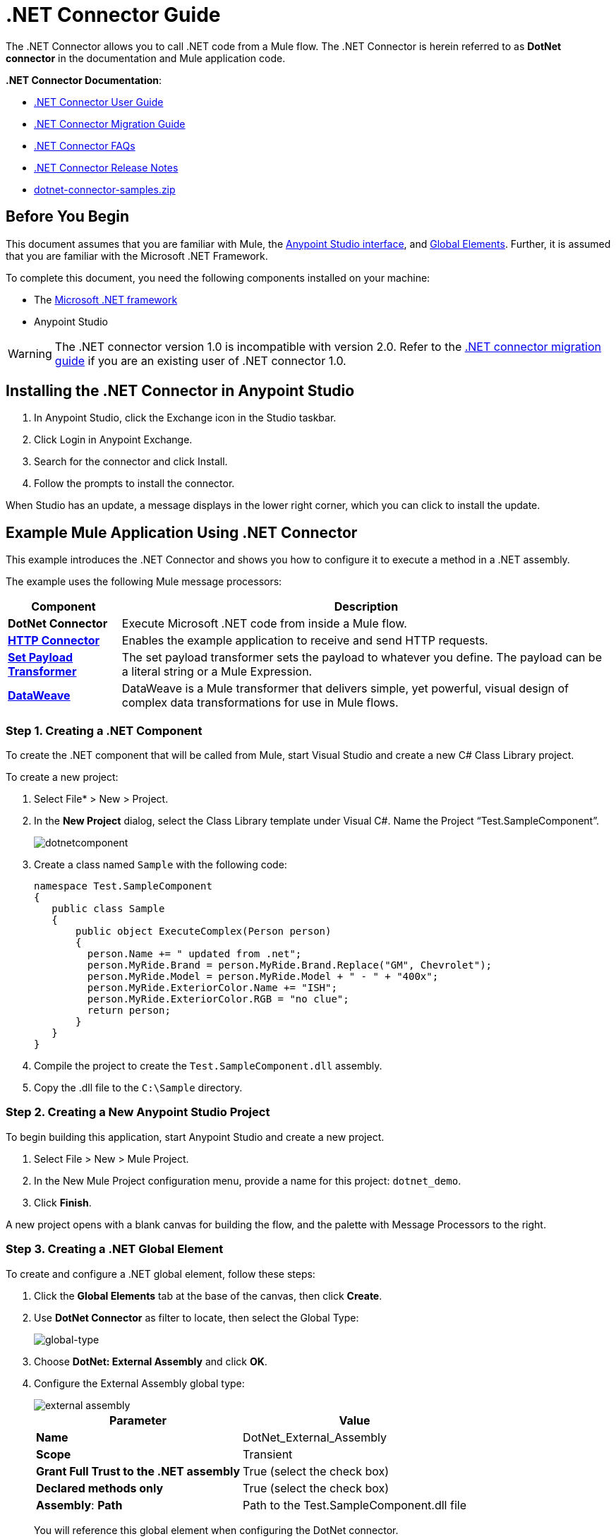 = .NET Connector Guide
:keywords: dotnet connector, dotnet, dot net, microsoft, c#, c sharp, visual studio, visual basic
:page-aliases: 3.9@mule-runtime::dotnet-connector-guide.adoc

The .NET Connector allows you to call .NET code from a Mule flow.
The .NET Connector is herein referred to as *DotNet connector* in the documentation and Mule application code.

*.NET Connector Documentation*:

* xref:dotnet-connector-user-guide.adoc[.NET Connector User Guide]
* xref:dotnet-connector-migration-guide.adoc[.NET Connector Migration Guide]
* xref:dotnet-connector-faqs.adoc[.NET Connector FAQs]
* xref:release-notes::connector/dotnet-connector-release-notes.adoc[.NET Connector Release Notes]
* link:{attachmentsdir}/dotnet-connector-samples.zip[dotnet-connector-samples.zip]

== Before You Begin

This document assumes that you are familiar with Mule, the xref:6@studio::index.adoc[Anypoint Studio interface], and xref:3.9@mule-runtime::global-elements.adoc[Global Elements]. Further, it is assumed that you are familiar with the Microsoft .NET Framework.

To complete this document, you need the following components installed on your machine:

* The http://www.microsoft.com/net[Microsoft .NET framework]

* Anypoint Studio

[WARNING]
====
The .NET connector version 1.0 is incompatible with version 2.0. Refer to the xref:dotnet-connector-migration-guide.adoc[.NET connector migration guide] if you are an existing user of .NET connector 1.0.
====

== Installing the .NET Connector in Anypoint Studio

. In Anypoint Studio, click the Exchange icon in the Studio taskbar.
. Click Login in Anypoint Exchange.
. Search for the connector and click Install.
. Follow the prompts to install the connector.

When Studio has an update, a message displays in the lower right corner, which you can click to install the update.

== Example Mule Application Using .NET Connector

This example introduces the .NET Connector and shows you how to configure it to execute a method in a .NET assembly.

The example uses the following Mule message processors:

[%header%autowidth.spread]
|===
|Component |Description
|*DotNet Connector* |Execute Microsoft .NET code from inside a Mule flow.
|*xref:3.9@mule-runtime::http-connector.adoc[HTTP Connector]* |Enables the example application to receive and send HTTP requests.
|*xref:3.9@mule-runtime::set-payload-transformer-reference.adoc[Set Payload Transformer]* |The set payload transformer sets the payload to whatever you define. The payload can be a literal string or a Mule Expression.
|*xref:3.9@mule-runtime::dataweave.adoc[DataWeave]* |DataWeave is a Mule transformer that delivers simple, yet powerful, visual design of complex data transformations for use in Mule flows.
|===

=== Step 1. Creating a .NET Component

To create the .NET component that will be called from Mule, start Visual Studio and create a new C# Class Library project.

To create a new project:

. Select File* > New > Project.

. In the *New Project* dialog, select the Class Library template under Visual C#.  Name the Project “Test.SampleComponent”.
+
image::dotnetcomponent.png[]

. Create a class named `Sample` with the following code:
+
[source,text,linenums]
----
namespace Test.SampleComponent
{
   public class Sample
   {
       public object ExecuteComplex(Person person)
       {
         person.Name += " updated from .net";
         person.MyRide.Brand = person.MyRide.Brand.Replace("GM", Chevrolet");
         person.MyRide.Model = person.MyRide.Model + " - " + "400x";
         person.MyRide.ExteriorColor.Name += "ISH";
         person.MyRide.ExteriorColor.RGB = "no clue";
         return person;
       }
   }
}
----

. Compile the project to create the `Test.SampleComponent.dll` assembly.

. Copy the .dll file to the `C:\Sample` directory.

=== Step 2. Creating a New Anypoint Studio Project

To begin building this application, start Anypoint Studio and create a new project.

. Select File > New > Mule Project.

. In the New Mule Project configuration menu, provide a name for this project: `dotnet_demo`.

. Click *Finish*.

A new project opens with a blank canvas for building the flow, and the palette with Message Processors to the right.

=== Step 3. Creating a .NET Global Element

To create and configure a .NET global element, follow these steps:

. Click the *Global Elements* tab at the base of the canvas, then click *Create*.

. Use *DotNet Connector* as filter to locate, then select the Global Type:
+
image::dotnet-connector-guide-global-type.png[global-type]
+
. Choose *DotNet: External Assembly* and click *OK*.
. Configure the External Assembly global type:
+
image::dotnet-connector-guide-global-element-external-assembly.png[external assembly]
+
[%header%autowidth.spread]
|===
|Parameter | Value
|*Name* |DotNet_External_Assembly
|*Scope* |Transient
|*Grant Full Trust to the .NET assembly* |True (select the check box)
|*Declared methods only* |True (select the check box)
|*Assembly*: *Path* |Path to the Test.SampleComponent.dll file
|===
+
You will reference this global element when configuring the DotNet connector.

=== Step 4. Creating a Demo Flow Using Studio Visual Editor

. Drag an HTTP connector onto the canvas, then select it to open the properties editor console.
. Add a new HTTP Listener Configuration global element:
.. In *Basic Settings*, click the Add button:
+
image::connector-configuration.png[http listener connector config add button]
+
..  Configure the following HTTP parameters:
+
[%header%autowidth.spread]
|===
|Field |Value
|*Port* |8081
|*Path* |dotnet
|*Host* |localhost
|*Exchange Patterns* |request-response
|*Display Name* |HTTP (or any other name you prefer)
|===
. Reference the HTTP Listener Configuration global element you created in the previous step:
+
image::select-global-element.png[reference global element]
. Drag a *Set payload* transformer onto the canvas, then select it to open the properties editor console.
. Configure the required filter parameters as follows:
+
[%header%autowidth.spread]
|===
|Field |Value
|*Value* |`{ "name" : "bar", "lastName" :  "foo", "id" : 1, "myRide" : { "Model" : "Coupe", "Brand" : "GM", "Color" : { "Name" : "red", "RGB" : "123,220,213" } } }}`
|*Display Name* |Set Payload (or any other name you prefer)
|===

+
The string you enter in the *Value* field represents a serialized JSON object for a Person class, defined in Java:
+
[source,java,linenums]
----
namespace Test.SampleComponent{
  public class Person
    {
        public string Name {
          get; set;
        }
        public int Id {
          get; set;
        }
        public string LastName {
          get; set;
        }
        public Car MyRide {
          get; set;
        }
    }
    public class Car
    {
       public string Model {
         get; set;
       }
       public string Brand {
         get; set;
       }
       public Color ExteriorColor {
         get; set;
       }
    }
}
----
+
. Create a JSON sample file in your project named *input.json* and copy the following content into it for the DataWeave to use as example input.
+
[source,text,linenums]
----
"person" : { "name" : "bar", "lastName" :  "foo", "id" : 1, "myRide" : { "Model" : "Coupe", "Brand" : "GM", "Color" : { "Name" : "red", "RGB" : "123,220,213" }  } }}
----
+
. Drag a *Transform Message* component from the palette, and place it into the canvas after the *Set Payload* transformer.
. In the *Transform Message* component, click *Define metadata*.
+
image::dotnet-connector-guide-9a049.png[example json referenced]
+
. Click the "Add" button to enter a type ID for the JSON sample file you are going to reference. This will be the label for your input.
. Similarly define your output metadata back in the *Transform Message* properties editor if the metadata from the .NET connector has not already been sensed by DataSense.
+
image::dotnet-connector-guide-2da72.png[transform message output section]
. Drag the .NET connector onto the palette, then place it into the canvas after the set payload transformer. Configure the DotNet connector as shown below.
+
image::dotnet-connector-screen.png[]
+
image::dotnet-connector-guide-21c12.png[dotnet connector properties]
+
[NOTE]
====
The “Type” dropdown in the .NET connector properties is the .NET type that will be reflected upon to see which method it should call. The “Method” reference is the method on the type that was selected in the “Type” dropdown which will be invoked by the connector.
====
+
[%header%autowidth.spread]
|===
|Field |Value
|*Operation* |Execute
|*Method* |Test.SampleComponent.Sample.ExecuteComplex(Test.SampleComponent.Person person)
|*Display Name* |DotNet Connector (or any other name you prefer)
|*Connector Configuration* |DotNet_External_Assembly
|===
+
[NOTE]
====
Note that the *Config Reference* field references the DotNet global element created previously.
====

After completing the above steps, your application flow should look like this:

image::dotnet-connector-guide-22ab1.png[dotnet connector example flow]

==== Creating a Demo Flow Using XML Code

[source,xml,linenums]
----
<?xml version="1.0" encoding="UTF-8"?>

<mule xmlns:dw="http://www.mulesoft.org/schema/mule/ee/dw" xmlns:metadata="http://www.mulesoft.org/schema/mule/metadata" xmlns:http="http://www.mulesoft.org/schema/mule/http" xmlns:dotnet="http://www.mulesoft.org/schema/mule/dotnet" xmlns="http://www.mulesoft.org/schema/mule/core" xmlns:doc="http://www.mulesoft.org/schema/mule/documentation"
	xmlns:spring="http://www.springframework.org/schema/beans"
	xmlns:xsi="http://www.w3.org/2001/XMLSchema-instance"
	xsi:schemaLocation="http://www.springframework.org/schema/beans http://www.springframework.org/schema/beans/spring-beans-current.xsd
http://www.mulesoft.org/schema/mule/core http://www.mulesoft.org/schema/mule/core/current/mule.xsd
http://www.mulesoft.org/schema/mule/dotnet http://www.mulesoft.org/schema/mule/dotnet/current/mule-dotnet.xsd
http://www.mulesoft.org/schema/mule/http http://www.mulesoft.org/schema/mule/http/current/mule-http.xsd
http://www.mulesoft.org/schema/mule/ee/dw http://www.mulesoft.org/schema/mule/ee/dw/current/dw.xsd">
    <dotnet:externalConfig name="DotNet__External_Assembly" scope="Transient" path="C:\Samples\Test.SampleComponent.dll" doc:name="DotNet: External Assembly"/>
    <flow name="dotnet-connectorFlow">
        <http:listener config-ref="HTTP_Listener_Configuration" path="/" doc:name="HTTP"/>
        <set-payload value="{ &quot;name&quot; : &quot;bar&quot;, &quot;lastName&quot; :  &quot;foo&quot;, &quot;id&quot; : 1, &quot;myRide&quot; : { &quot;Model&quot; : &quot;Coupe&quot;, &quot;Brand&quot; : &quot;GM&quot;, &quot;Color&quot; : { &quot;Name&quot; : &quot;red&quot;, &quot;RGB&quot; : &quot;123,220,213&quot; } } }}" doc:name="Set Payload"/>
        <dw:transform-message metadata:id="518e1209-f93d-4bba-bd59-1d6607d40135" doc:name="Transform Message">
            <dw:set-payload><![CDATA[%dw 1.0
%output application/java
---
{
}]]></dw:set-payload>
        </dw:transform-message>
        <dotnet:execute config-ref="DotNet__External_Assembly" methodName="Test.SampleComponent.Sample.ExecuteComplex(Test.SampleComponent.Person person) " doc:name="DotNet"/>
    </flow>
</mule>
----



=== Step 5. Running the Application

You are now ready to run the project! You can test run the application from Studio:

. Right-click your application in the Package Explorer pane.

. Select *Run As* > *Mule Application*.

. Fire up a browser and go to `+http://localhost:8081/dotnet/?name=foo&age=10+` to see the JSON response.


=== Step 6. About the Example Application

The flow you built in Anypoint Studio contains message processors – including the HTTP Connector, Data Mapper, Set Payload Transformer and the .NET Connector — and it is the "Mule messages" that carry data between these message processors.

A Mule message contains the following components:

* *Payload*: The actual data contained in the message

* *Properties*: Message metadata, which can include user-defined parameters

In this example, we can see the .NET connector was able to receive parameters from Mule, and to create and return a new message payload that was routed by Mule back to the caller. The .NET Connector allows .NET components to be used to provide custom logic to Mule flows.

== See Also

* xref:dotnet-connector-user-guide.adoc[DotNet Connector User Guide]
* xref:anypoint-extensions-for-visual-studio.adoc[Anypoint Extensions for Visual Studio]
* xref:dotnet-connector-migration-guide.adoc[DotNet Connector Migration Guide]
* xref:dotnet-connector-faqs.adoc[DotNet Connector FAQs]
* xref:release-notes::connector/dotnet-connector-release-notes.adoc[DotNet Connector Release Notes]

* For code samples that illustrate more advanced scenarios, refer to the link:{attachmentsdir}/dotnet-connector-samples.zip[dotnet-connector-samples.zip] and the link:{attachmentsdir}/dotnet-connector-sdk.zip[dotnet-connector-sdk.zip].
